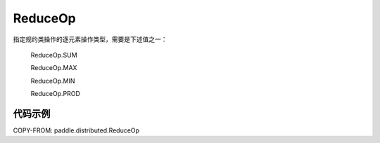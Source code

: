 .. _cn_api_distributed_ReduceOp:

ReduceOp
-------------------------------

.. py:class:: paddle.distributed.ReduceOp()

指定规约类操作的逐元素操作类型，需要是下述值之一：

    ReduceOp.SUM

    ReduceOp.MAX

    ReduceOp.MIN

    ReduceOp.PROD

代码示例
:::::::::

COPY-FROM: paddle.distributed.ReduceOp
